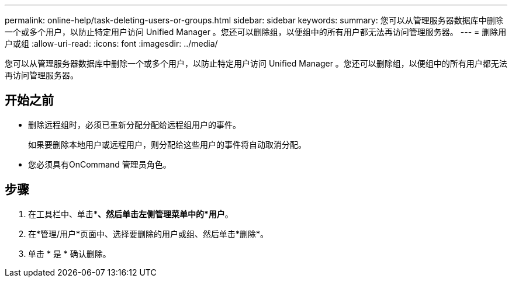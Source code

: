 ---
permalink: online-help/task-deleting-users-or-groups.html 
sidebar: sidebar 
keywords:  
summary: 您可以从管理服务器数据库中删除一个或多个用户，以防止特定用户访问 Unified Manager 。您还可以删除组，以便组中的所有用户都无法再访问管理服务器。 
---
= 删除用户或组
:allow-uri-read: 
:icons: font
:imagesdir: ../media/


[role="lead"]
您可以从管理服务器数据库中删除一个或多个用户，以防止特定用户访问 Unified Manager 。您还可以删除组，以便组中的所有用户都无法再访问管理服务器。



== 开始之前

* 删除远程组时，必须已重新分配分配给远程组用户的事件。
+
如果要删除本地用户或远程用户，则分配给这些用户的事件将自动取消分配。

* 您必须具有OnCommand 管理员角色。




== 步骤

. 在工具栏中、单击*image:../media/clusterpage-settings-icon.gif[""]*、然后单击左侧管理菜单中的*用户*。
. 在*管理/用户*页面中、选择要删除的用户或组、然后单击*删除*。
. 单击 * 是 * 确认删除。

